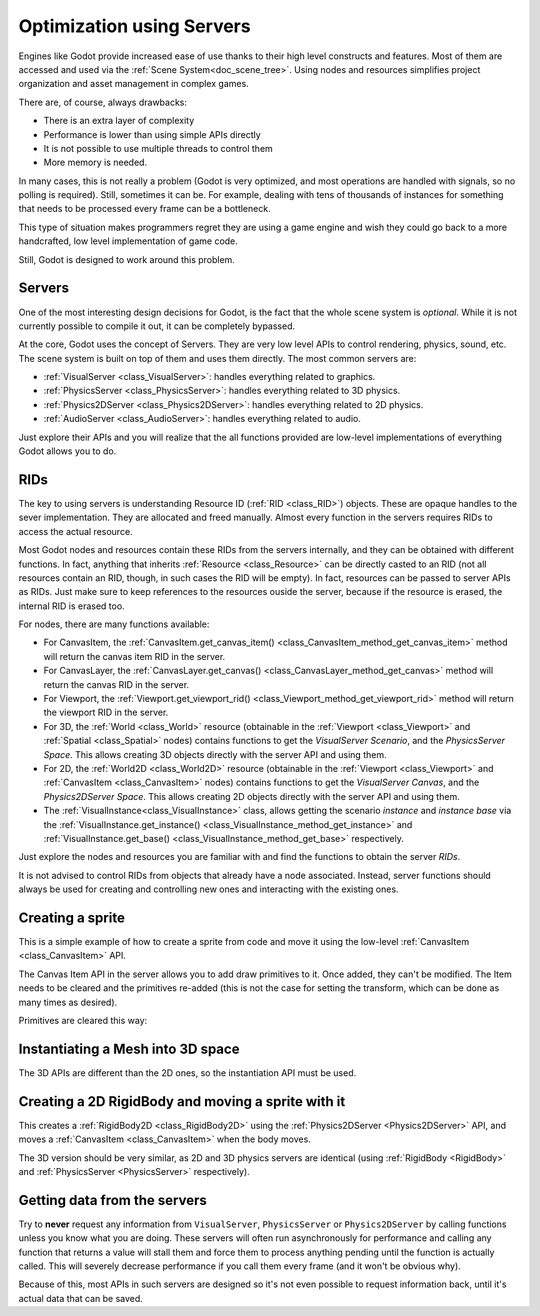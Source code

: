 .. _doc_using_servers:

Optimization using Servers
==========================

Engines like Godot provide increased ease of use thanks to their high level constructs and features.
Most of them are accessed and used via the :ref:`Scene System<doc_scene_tree>`. Using nodes and
resources simplifies project organization and asset management in complex games.

There are, of course, always drawbacks:

* There is an extra layer of complexity
* Performance is lower than using simple APIs directly
* It is not possible to use multiple threads to control them
* More memory is needed.

In many cases, this is not really a problem (Godot is very optimized, and most operations are handled
with signals, so no polling is required). Still, sometimes it can be. For example, dealing with
tens of thousands of instances for something that needs to be processed every frame can be a bottleneck.

This type of situation makes programmers regret they are using a game engine and wish they could go
back to a more handcrafted, low level implementation of game code.

Still, Godot is designed to work around this problem.

Servers
-------

One of the most interesting design decisions for Godot, is the fact that the whole scene system is
*optional*. While it is not currently possible to compile it out, it can be completely bypassed.

At the core, Godot uses the concept of Servers. They are very low level APIs to control
rendering, physics, sound, etc. The scene system is built on top of them and uses them directly.
The most common servers are:

* :ref:`VisualServer <class_VisualServer>`: handles everything related to graphics.
* :ref:`PhysicsServer <class_PhysicsServer>`: handles everything related to 3D physics.
* :ref:`Physics2DServer <class_Physics2DServer>`: handles everything related to 2D physics.
* :ref:`AudioServer <class_AudioServer>`: handles everything related to audio.

Just explore their APIs and you will realize that the all functions provided are low-level
implementations of everything Godot allows you to do.

RIDs
----

The key to using servers is understanding Resource ID (:ref:`RID <class_RID>`) objects. These are opaque
handles to the sever implementation. They are allocated and freed manually. Almost every
function in the servers requires RIDs to access the actual resource.

Most Godot nodes and resources contain these RIDs from the servers internally, and they can
be obtained with different functions. In fact, anything that inherits :ref:`Resource <class_Resource>`
can be directly casted to an RID (not all resources contain an RID, though, in such cases
the RID will be empty). In fact, resources can be passed to server APIs as RIDs. Just make
sure to keep references to the resources ouside the server, because if the resource is erased,
the internal RID is erased too.

For nodes, there are many functions available:

* For CanvasItem, the :ref:`CanvasItem.get_canvas_item() <class_CanvasItem_method_get_canvas_item>`
  method will return the canvas item RID in the server.
* For CanvasLayer, the :ref:`CanvasLayer.get_canvas() <class_CanvasLayer_method_get_canvas>`
  method will return the canvas RID in the server.
* For Viewport, the :ref:`Viewport.get_viewport_rid() <class_Viewport_method_get_viewport_rid>`
  method will return the viewport RID in the server.
* For 3D, the :ref:`World <class_World>` resource (obtainable in the :ref:`Viewport <class_Viewport>`
  and :ref:`Spatial <class_Spatial>` nodes)
  contains functions to get the *VisualServer Scenario*, and the *PhysicsServer Space*. This
  allows creating 3D objects directly with the server API and using them.
* For 2D, the :ref:`World2D <class_World2D>` resource (obtainable in the :ref:`Viewport <class_Viewport>`
  and :ref:`CanvasItem <class_CanvasItem>` nodes)
  contains functions to get the *VisualServer Canvas*, and the *Physics2DServer Space*. This
  allows creating 2D objects directly with the server API and using them.
* The :ref:`VisualInstance<class_VisualInstance>` class, allows getting the scenario *instance* and
  *instance base* via the :ref:`VisualInstance.get_instance() <class_VisualInstance_method_get_instance>`
  and :ref:`VisualInstance.get_base() <class_VisualInstance_method_get_base>` respectively.

Just explore the nodes and resources you are familiar with and find the functions to obtain the server *RIDs*.

It is not advised to control RIDs from objects that already have a node associated. Instead, server
functions should always be used for creating and controlling new ones and interacting with the existing ones.

Creating a sprite
-----------------

This is a simple example of how to create a sprite from code and move it using the low-level
:ref:`CanvasItem <class_CanvasItem>` API.

.. tabs::
 .. code-tab:: gdscript GDScript

    extends Node2D

    func _ready():
        # Create a canvas item, child of this node.
        var ci_rid = VisualServer.canvas_item_create()
        # Make this node the parent.
        VisualServer.canvas_item_set_parent(ci_rid, get_canvas_item())
        # Draw a sprite on it.
        # Remember, keep this reference.
        var sprite = load("res://mysprite.png")
        # Add it, centered.
        VisualServer.canvas_item_add_texture_rect(ci_rid, Rect2(sprite.get_size() / 2, sprite.get_size()), sprite)
        # Add the item, rotated 45 degrees and translated.
        var xform = Transform2D().rotated(deg2rad(45)).translated(Vector2(20, 30))
        VisualServer.canvas_item_set_transform(ci_rid, xform)

The Canvas Item API in the server allows you to add draw primitives to it. Once added, they can't be modified.
The Item needs to be cleared and the primitives re-added (this is not the case for setting the transform,
which can be done as many times as desired).

Primitives are cleared this way:

.. tabs::
 .. code-tab:: gdscript GDScript

    VisualServer.canvas_item_clear(ci_rid)


Instantiating a Mesh into 3D space
----------------------------------

The 3D APIs are different than the 2D ones, so the instantiation API must be used.

.. tabs::
 .. code-tab:: gdscript GDScript

    extends Spatial

    func _ready():
        # Create a visual instance (for 3D).
        var instance = VisualServer.instance_create()
        # Set the scenario from the world, this ensures it
        # appears with the same objects as the scene.
        var scenario = get_world().scenario
        VisualServer.instance_set_scenario(instance, scenario)
        # Add a mesh to it.
        # Remember, keep the reference.
        var mesh = load("res://mymesh.obj")
        VisualServer.instance_set_base(instance, mesh)
        # Move the mesh around.
        var xform = Transform(Basis(), Vector3(20, 100, 0))
        VisualServer.instance_set_transform(instance, xform)

Creating a 2D RigidBody and moving a sprite with it
----------------------------------------------------

This creates a :ref:`RigidBody2D <class_RigidBody2D>` using the :ref:`Physics2DServer <Physics2DServer>` API,
and moves a :ref:`CanvasItem <class_CanvasItem>` when the body moves.

.. tabs::
 .. code-tab:: gdscript GDScript

    func _body_moved(state, index):
        # Created your own canvas item, use it here.
        VisualServer.canvas_item_set_transform(canvas_item, state.transform)

    func _ready():
        # Create the body.
        var body = Physics2DServer.body_create()
        Physics2DServer.body_set_mode(body, Physics2DServer.BODY_MODE_RIGID)
        # Add a shape.
        var shape = RectangleShape2D.new()
        shape.extents = Vector2(10, 10)
        # Make sure to keep the shape reference!
        Physics2DServer.body_add_shape(body, shape)
        # Set space, so it collides in the same space as current scene.
        Physics2DServer.body_set_space(body, get_world_2d().space)
        # Move initial position.
        Physics2DServer.body_set_state(body, Physics2DServer.BODY_STATE_TRANSFORM, Transform2D(0, Vector2(10, 20)))
        # Add the transform callback, when body moves
        # The last parameter is optional, can be used as index
        # if you have many bodies and a single callback.
        Physics2DServer.body_set_force_integration_callback(body, self, "_body_moved", 0)

The 3D version should be very similar, as 2D and 3D physics servers are identical (using
:ref:`RigidBody <RigidBody>` and :ref:`PhysicsServer <PhysicsServer>` respectively).

Getting data from the servers
-----------------------------

Try to **never** request any information from ``VisualServer``, ``PhysicsServer`` or ``Physics2DServer``
by calling functions unless you know what you are doing. These servers will often run asynchronously
for performance and calling any function that returns a value will stall them and force them to process
anything pending until the function is actually called. This will severely decrease performance if you
call them every frame (and it won't be obvious why).

Because of this, most APIs in such servers are designed so it's not even possible to request information
back, until it's actual data that can be saved.
